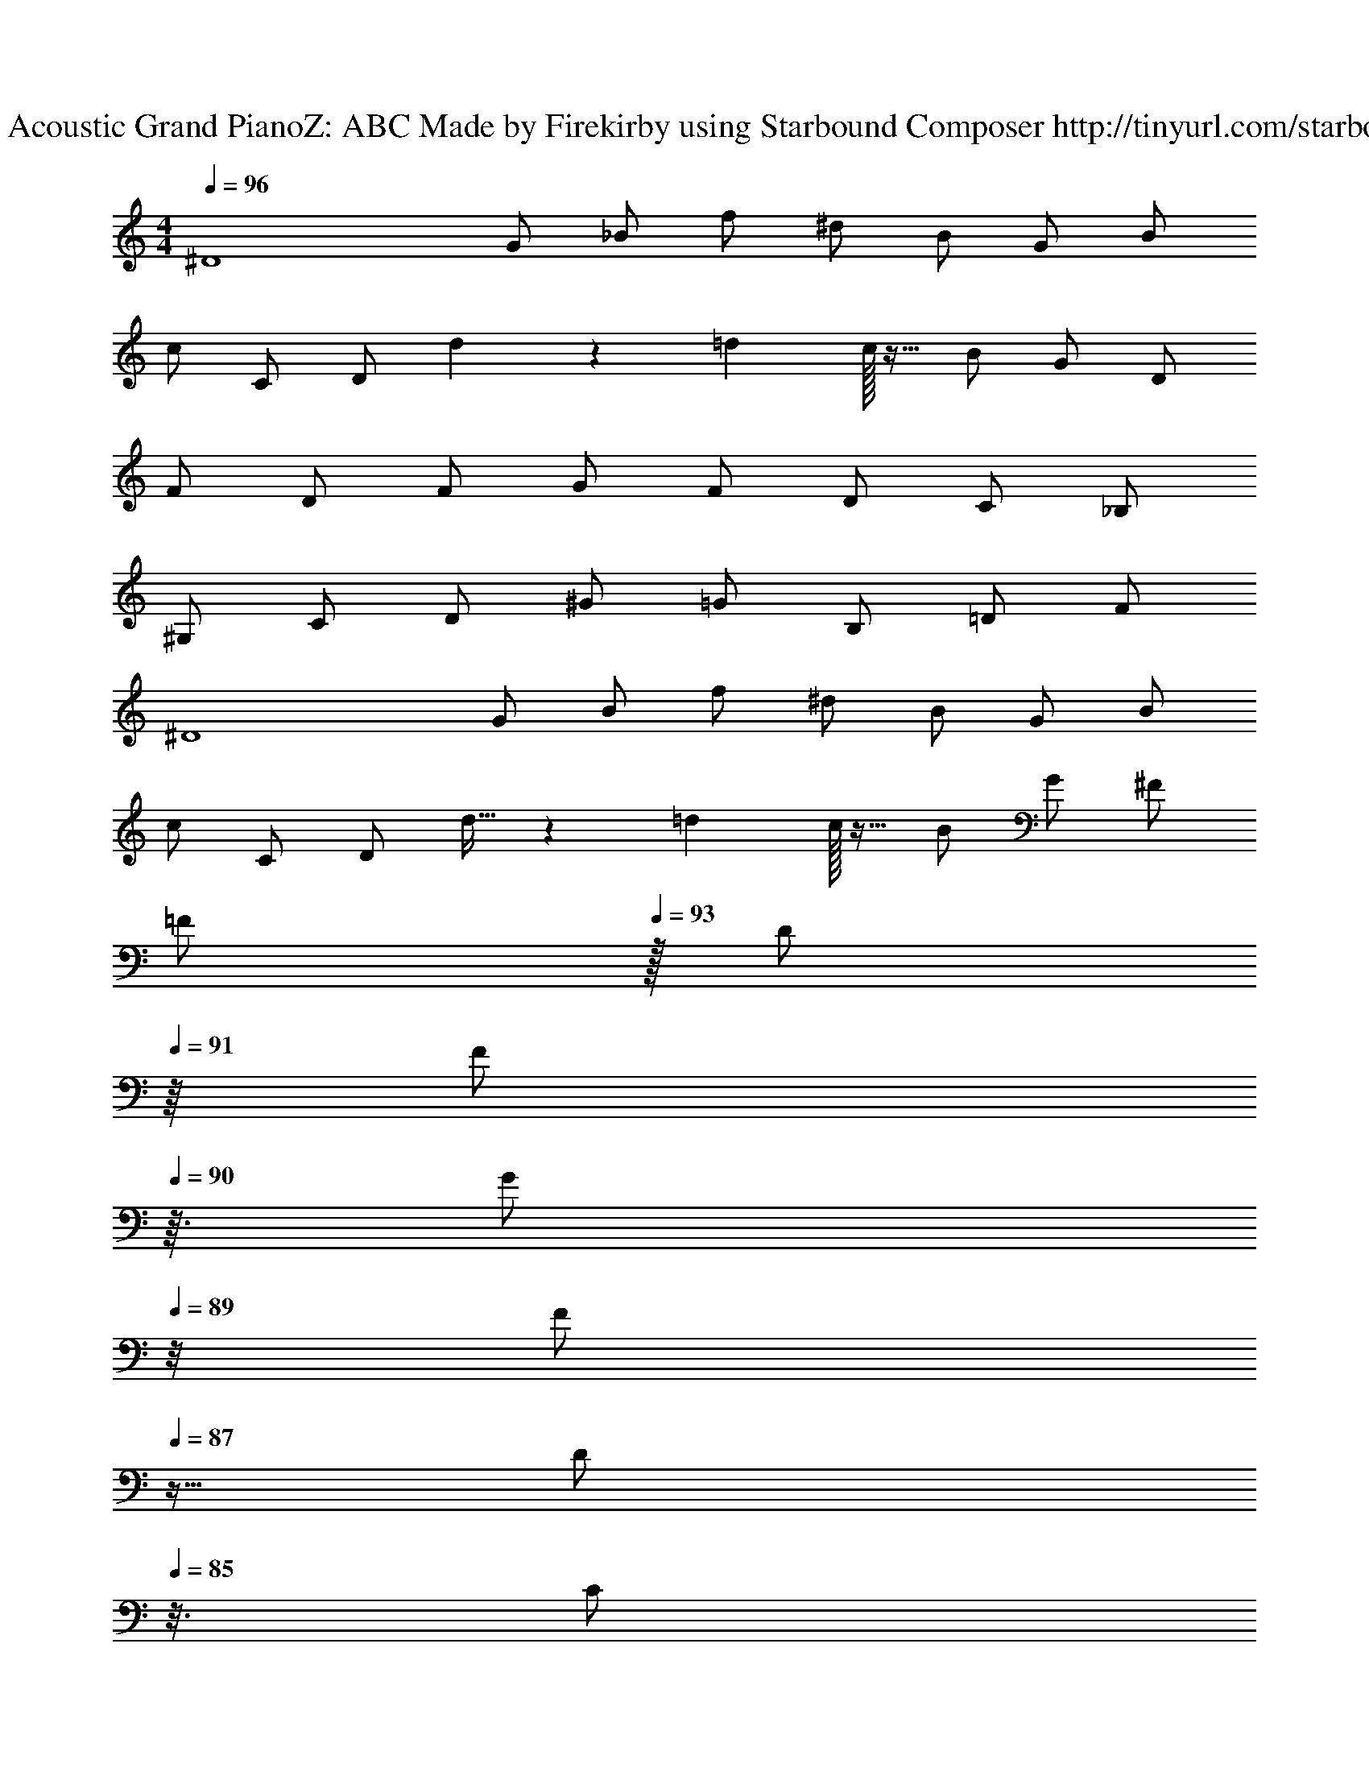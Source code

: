X: 1
T: Track 1 - Acoustic Grand PianoZ: ABC Made by Firekirby using Starbound Composer http://tinyurl.com/starboundsong 
L: 1/4
M: 4/4
Q: 1/4=96
K: C
[z/2^D4] G/2 _B/2 f/2 ^d/2 B/2 G/2 B/2 
c/2 C/2 D/2 d5/14 z5/84 =d/12 c/32 z15/32 B/2 G/2 D/2 
F/2 D/2 F/2 G/2 F/2 D/2 C/2 _B,/2 
^G,/2 C/2 D/2 ^G/2 =G/2 B,/2 =D/2 F/2 
[z/2^D4] G/2 B/2 f/2 ^d/2 B/2 G/2 B/2 
c/2 C/2 D/2 d11/32 z7/96 =d/12 c/32 z15/32 B/2 G/2 ^F/2 
[z15/32=F/2] 
Q: 1/4=93
z/32 [z7/16D/2] 
Q: 1/4=91
z/16 [z13/32F/2] 
Q: 1/4=90
z3/32 [z3/8G/2] 
Q: 1/4=89
z/8 [z11/32F/2] 
Q: 1/4=87
z5/32 [z5/16D/2] 
Q: 1/4=85
z3/16 [z9/32C/2] 
Q: 1/4=82
z7/32 [z/4B,/2] 
Q: 1/4=80
z/4 
G,/2 [z3/16C/2] 
Q: 1/4=77
z5/16 [z5/32D/2] 
Q: 1/4=75
z11/32 [z/8^G/2] 
Q: 1/4=73
z3/8 [z3/32=G/2] 
Q: 1/4=72
z13/32 [z/16B,/2] 
Q: 1/4=69
z7/16 =D/2 
Q: 1/4=67
F3/4 
Q: 1/4=108
[G3/2=G,2_B,,2^D,,2] B/2 [B/2D,,B,,G,] B/2 [B/2D,,3/2] [BG,B,,] 
[B/2D,,3/2] [B/2G,B,,] B/2 [^GD,,B,,^D,] [=G/2D,,B,,D,] [z/2^D3/2] [z3/2G,2G,,2C,2] 
C/2 [D/2C,G,] C/2 [D/2C,/2] [C/2C,3/2G,3/2] [zD3/2] [z/2C,] 
C/2 [D/2C,G,] C/2 [D/2G,,/2] [C/2F,,/2] [F3/2F,,2F,2C,2] 
B/2 [B/2F,,C,F,] B/2 [B/2F,,3/2] [BF,C,] [B/2F,,/2C,/2F,/2] [B/2F,,] 
B/2 [^GF,,F,] [=G/2G,,/2G,/2] [G,,/2D3/2] [z^G,,2^G,2D,2] G/2 
G/2 [G/2G,,D,G,] G/2 [F/2G,,/2D,/2G,/2] [D/2F,,/2] [DB,,2G,2F,2] G/2 
G/2 [G/2B,,F,G,] G/2 [F/2B,,/2F,/2G,/2] [D/2D,,/2D,/2] [D3/2D,,2B,,2=G,2] 
B/2 [B/2D,,B,,G,] B/2 [B/2D,,3/2] [BG,B,,] [B/2B,,/2G,/2] [B/2B,,] 
B/2 [^GD,,G,B,,] [=G/2D,,/2] [_B,,,/2D3/2] [z3/2=G,,2C,,2D,2] 
C/2 [D/2G,,C,D,] C/2 [D/2C,/2] [C/2C,G,D,] [z/2D3/2] [C,/2D,/2G,/2] [z/2C,] 
C/2 [D/2C,D,] C/2 [D/2C,/2] [C/2D,,/2] [F3/2F,,2F,2C,2] 
B/2 [B/2F,,C,F,] B/2 [B/2F,,3/2] [BF,C,] [B/2F,,/2C,/2F,/2] [B/2C,] 
B/2 [^GF,,F,C,] [F,,/2F,/2=G] [G,,/2G,/2] [^G3/2^G,,2C,2D,2] 
[z/2=G3/2] [G,,C,D,] [DG,,] [^G3/2B,,2F,2D,2] 
[z/2=G3/2] [B,,D,F,] [B,,/2D,/2F,/2F] D,/2 [D3D,,3G,3B,,3] 
Q: 1/4=160
[^D,,,/2D,,/2] [D,,,/2D,,/2] [D,,,/2D,,/2] [D,,,/2D,,/2] [D,,,/2D,,/2] [D,,,/2D,,/2] [D,,,/2D,,/2] [D,,,/2D,,/2] 
[D,,,/2D,,/2] C/2 C/2 C/2 F/2 D/2 C/2 F/2 
[F/2D,,,/2] [D/2D,,/2] D,,,/2 D,,/2 D,,,/2 D,,/2 D,,,/2 D,,/2 
D,,,/2 [C/2D,,/2] [C/2D,,,/2] [C/2D,,/2] [F/2D,,,/2] [D/2D,,/2] [C/2D,,,/2] [D/2=D,,/2] 
[D/2G,,,/2] =G,,/2 G,,,/2 G,,/2 G,,,/2 G,,/2 G,,,/2 G,,/2 
G,,,/2 [C/2G,,/2] [C/2G,,,/2] [C/2G,,/2] [F/2G,,,/2] [G/2G,,/2] [F/2G,,,/2] [D/2G,,/2] 
[D/2C,,,/2] [C/2C,,/2] C,,,/2 C,,/2 C,,,/2 C,,/2 C,,,/2 C,,/2 
C,,,/2 [C/2C,,/2] [C/2C,,,/2] [D/2C,,/2] [F/2C,,,/2] [G/2C,,/2] [F/2C,,,/2] [D/2C,,/2] 
[F/2^G,,,/2] ^G,,/2 G,,,/2 G,,/2 G,,,/2 G,,/2 A,,,/2 A,,/2 
[B,,,/2B,,/2] C/2 C/2 C/2 F/2 D/2 C/2 F/2 
[F/2D,,,/2] [D/2^D,,/2] D,,,/2 D,,/2 D,,,/2 D,,/2 D,,,/2 D,,/2 
D,,,/2 [C/2D,,/2] [C/2D,,,/2] [C/2D,,/2] [F/2D,,,/2] [D/2D,,/2] [C/2D,,,/2] [D/2=D,,/2] 
[D/2=G,,,/2] =G,,/2 G,,,/2 G,,/2 G,,,/2 G,,/2 G,,,/2 G,,/2 
G,,,/2 [C/2G,,/2] [C/2G,,,/2] [D/2G,,/2] [F/2G,,,/2] [G/2G,,/2] [F/2G,,,/2] [D/2G,,/2] 
[D/2C,,,/2] [C/2C,,/2] C,,,/2 C,,/2 C,,,/2 C,,/2 C,,,/2 C,,/2 
C,,,/2 [C/2C,,/2] [C/2C,,,/2] [D/2C,,/2] [F/2C,,,/2] [G/2C,,/2] [F/2C,,,/2] [D/2C,,/2] 
[F/2^G,,,/2^G,,/2] z/2 [G,,/2G,,,/2] z/2 G F 
[B,,,/2B,,/2] z/2 [B,,/2B,,,/2] z/2 ^G =G 
[D,,,/2^D,,/2] [D,,,/2D,,/2] [D,,,/2D,,/2] [D,,,/2D,,/2] [D,,,/2D,,/2] [D,,,/2D,,/2] [D,,,/2D,,/2] [D,,,/2D,,/2] 
[D,,,/2D,,/2] C/2 C/2 C/2 F/2 D/2 C/2 F/2 
[F/2D,,/2] [D/2D,,/2] [B,,/2D,/2D,,/2G,/2] [B,,/2D,/2G,/2D,,/2] D,,/2 D,,/2 [B,,/2D,,/2G,/2D,/2] [B,,/2D,/2G,/2D,,/2] 
F,,/2 [C/2F,,/2] [C/2B,,/2F,,/2G,/2D,/2] [C/2B,,/2D,/2G,/2F,,/2] [F/2F,,/2] [D/2F,,/2] [C/2B,,/2F,,/2G,/2D,/2] [D/2B,,/2D,/2G,/2F,,/2] 
[D/2=G,,/2] G,,/2 [=B,,/2G,,/2=D,/2] [B,,/2D,/2G,,/2] G,,/2 G,,/2 [B,,/2G,,/2D,/2] [B,,/2D,/2G,,/2] 
B,,/2 [C/2B,,/2] [C/2D,/2B,,/2G,/2] [D/2D,/2G,/2B,,/2] [F/2B,,/2] [G/2B,,/2] [F/2D,/2B,,/2G,/2] [D/2D,/2G,/2B,,/2] 
[D/2C,/2] [C/2C,/2] [^D,/2G,/2C,/2] [D,/2G,/2G,,/2] G,,/2 G,,/2 [D,/2F,,/2G,/2] [D,/2G,/2F,,/2] 
F,,/2 [C/2D,,/2] [C/2D,/2D,,/2G,/2] [D/2D,/2G,/2D,,/2] [F/2F,,/2] [G/2F,,/2] [F/2D,/2G,,/2G,/2] [D/2D,/2G,/2G,,/2] 
[F/2F,,/2C2] F,,/2 F,,/2 F,,/2 [D,,/2B,2] D,,/2 D,,/2 D,,/2 
[=D,,/2F,2] [C/2D,,/2] [C/2D,,/2] [C/2D,,/2] [F/2B,,,/2D,2] [D/2B,,,/2] [C/2B,,,/2] [F/2B,,,/2] 
[F/2^D,,/2] [D/2_B,,/2D,/2] D,,/2 [B,,/2D,/2] D,,/2 [B,,/2D,/2] D,,/2 [B,,/2D,/2] 
[D,,/2B] [C/2D,/2B,,/2] [C/2D,,/2c] [C/2B,,/2D,/2] [F/2D,,/2B] [D/2B,,/2D,/2] [C/2D,,/2c] [D/2B,,/2=D,/2] 
[D/2G,,/2d] [G,/2B,/2] G,,/2 [G,/2B,/2] G,,/2 [G,/2B,/2] [f/4G,,/2] ^d/4 [c/4G,/2B,/2] B/4 
[c/2G,,/2] [C/2G,/2B,/2] [C/2G,,/2] [D/2G,/2B,/2] [F/2G,,/2] [G/2G,/2B,/2] [G/2F/2G,,/2] [B/2D/2G,/2B,/2] 
[D/2C,,/2c] [C/2C,/2^D,/2] C,,/2 [C,/2D,/2] C,,/2 [C,/2D,/2] [C,,/2d] [C,/2D,/2] 
[C,,/2c] [C/2D,/2C,/2] [C/2C,,/2B] [D/2C,/2D,/2] [F/2C,,/2g] [G/2C,/2D,/2] [F/2C,,/2d] [D/2C,/2D,/2] 
[^G,,/2D,/2^G,/2] z/2 [G,/2D,/2G,,/2] z/2 G F 
[B,,/2B,/2G,/2F,/2] z/2 [B,/2G,/2F,/2B,,/2] z/2 ^G =G 
[D,,/2=G,/2B,,/2] [D,,/2B,,/2G,/2] [D,,/2B,,/2G,/2] [B/2_b/2D,,/2G,/2B,,/2] [B/2b/2D,,/2B,,/2G,/2] [B/2b/2D,,/2B,,/2G,/2] [B/2b/2D,,/2B,,/2G,/2] [D,,/2B,,/2G,/2Bb] 
[D,,/2B,,/2G,/2] [B/2b/2D,,/2B,,/2G,/2] [B/2b/2D,,/2B,,/2G,/2] [B/2b/2D,,/2B,,/2G,/2] [D,,/2B,,/2G,/2^G^g] [D,,/2B,,/2G,/2] [=G/2=g/2D,,/2B,,/2G,/2] [D,,/2B,,/2G,/2D3/2d3/2] 
[=G,,/2C,/2G,/2] [G,,/2C,/2G,/2] [G,,/2C,/2G,/2] [C/2G,,/2C,/2G,/2] [D/2G,,/2C,/2G,/2] [C/2G,,/2C,/2G,/2] [D/2G,,/2C,/2G,/2] [C/2G,,/2C,/2G,/2] 
[G,,/2C,/2G,/2D3/2] [G,,/2C,/2G,/2] [G,,/2C,/2G,/2] [C/2G,,/2C,/2G,/2] [D/2G,,/2C,/2G,/2] [C/2G,,/2C,/2G,/2] [D/2G,,/2C,/2G,/2] [C/2G,,/2C,/2G,/2] 
[F,,/2C,/2F,/2F3/2] [F,,/2C,/2F,/2] [F,,/2C,/2F,/2] [B/2b/2F,,/2C,/2F,/2] [B/2b/2F,,/2C,/2F,/2] [B/2b/2F,,/2C,/2F,/2] [B/2b/2F,,/2C,/2F,/2] [F,,/2C,/2F,/2Bb] 
[F,,/2C,/2F,/2] [B/2b/2F,,/2C,/2F,/2] [B/2b/2F,,/2C,/2F,/2] [B/2b/2F,,/2C,/2F,/2] [F,,/2C,/2F,/2^G^g] [F,,/2C,/2F,/2] [=G/2=g/2F,,/2C,/2F,/2] [F,,/2C,/2F,/2D3/2d3/2] 
[^G,,/2D,/2^G,/2] [G,,/2D,/2G,/2] [G/2g/2G,,/2D,/2G,/2] [G/2g/2G,,/2D,/2G,/2] [G/2g/2G,,/2D,/2G,/2] [G/2g/2G,,/2D,/2G,/2] [F/2f/2G,,/2D,/2G,/2] [D/2d/2G,,/2D,/2G,/2] 
[B,,/2F,/2B,/2Ff] [B,,/2F,/2B,/2] [G/2g/2B,,/2F,/2B,/2] [G/2g/2B,,/2F,/2B,/2] [G/2g/2B,,/2F,/2B,/2] [G/2g/2B,,/2F,/2B,/2] [F/2f/2B,,/2F,/2B,/2] [D/2d/2B,,/2F,/2B,/2] 
[D,,/2B,,/2=G,/2D3/2d3/2] [D,,/2B,,/2G,/2] [D,,/2B,,/2G,/2] [B/2D,,/2B,,/2G,/2] [B/2D,,/2B,,/2G,/2] [B/2D,,/2B,,/2G,/2] [B/2D,,/2B,,/2G,/2] [D,,/2B,,/2G,/2B] 
[D,,/2B,,/2G,/2] [B/2D,,/2B,,/2G,/2] [B/2D,,/2B,,/2G,/2] [B/2D,,/2B,,/2G,/2] [D,,/2B,,/2G,/2d] [D,,/2B,,/2G,/2] [f/2D,,/2B,,/2G,/2] [D,,/2B,,/2G,/2d5/2] 
[=G,,/2C,/2G,/2c2] [G,,/2C,/2G,/2] [G,,/2C,/2G,/2] [G,,/2C,/2G,/2] [G,,/2C,/2G,/2B2] [G,,/2C,/2G,/2] [G,,/2C,/2G,/2] [G,,/2C,/2G,/2] 
[G,,/2C,/2G,/2F2] [G,,/2C,/2G,/2] [G,,/2C,/2G,/2] [G,,/2C,/2G,/2] [G,,/2C,/2G,/2D] [G,,/2C,/2G,/2] [C/2c/2G,,/2C,/2G,/2] [D/2d/2G,,/2C,/2G,/2] 
[F,,/2C,/2F,/2Ff] z/2 [G/2g/2F,/2C,/2F,,/2] [z/2Ff] [F,/2C,/2F,,/2] [z/2Dd] [F,/2C,/2F,,/2] [z/2Ff] 
[F,/2C,/2F,,/2] [z/2Gg] [F,/2C,/2F,,/2] [z/2Ff] [F,/2C,/2F,,/2] [z/2D3/2d3/2] [G,/2=D,/2G,,/2] z/2 
[^G,,/2^G,/2^D,/2^G] z/2 G G G/2 [z/2=G] 
[B,/2G,/2F,/2B,,/2] G/2 G/2 G/2 G D 
[G,/2D,/2G,,/2^G] z/2 G G G/2 [z/2=G] 
[B,/2G,/2F,/2B,,/2] G/2 G/2 G/2 G D 
[z15/32G,/2D,/2G,,/2^G^g] 
Q: 1/4=157
z15/32 
Q: 1/4=154
z/16 [z13/32Gg] 
Q: 1/4=152
z15/32 
Q: 1/4=150
z/8 [z11/32Gg] 
Q: 1/4=148
z15/32 
Q: 1/4=145
z3/16 [z9/32G/2g/2] 
Q: 1/4=143
z7/32 [z/4=G=g] 
Q: 1/4=140
z/4 
[z7/32B,3G,3F,3B,,3] 
Q: 1/4=138
z9/32 [z3/16G/2g/2] 
Q: 1/4=136
z5/16 [z5/32G/2g/2] 
Q: 1/4=134
z11/32 [z/8G/2g/2] 
Q: 1/4=132
z3/8 [z3/32Gg] 
Q: 1/4=129
z15/32 
Q: 1/4=126
z7/16 [z/32FfF,] 
Q: 1/4=125
z15/32 
Q: 1/4=122
z/2 
Q: 1/4=80
[z/2D,3/2=G,3/2B,3/2D4] G/2 B/2 [f/2D,] d/2 [B/2D,] G/2 [B/2B,,/2] 
[c/2C,3/2D,3/2G,3/2] [g/2C/2] [g/2D/2] [d3/8g/2C,D,G,] z/16 =d/16 [c/32g/2] z15/32 [g/2B/2C,/2] [f/2G/2C,/2D,G,] [^d/2D/2D,,/2] 
[F/2F,,3/2C,3/2F,3/2f2] D/2 F/2 [G/2F,F,,C,] F/2 [D/2F,,/2] [C/2F,,/2C,F,] [B,/2=G,,/2] 
[^G,/2^G,,2C,2D,2] [g/2C/2] [g/2D/2] [g/2^G/2] [g/2=G/2B,,2F,2] [g/4B,/2] [z/4f3/4] =D/2 [F/2d] 
[z/2=G,8D,,8B,,8] d7/2 
